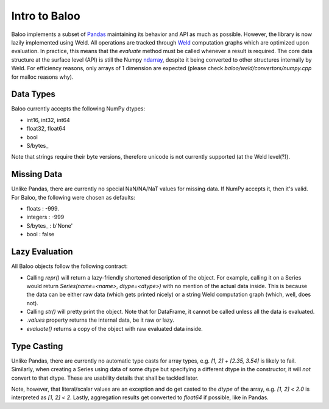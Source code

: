 Intro to Baloo
==============

Baloo implements a subset of `Pandas <https://pandas.pydata.org/>`_ maintaining its behavior and API as much as possible.
However, the library is now lazily implemented using Weld. All operations are tracked through
`Weld <https://github.com/weld-project/weld>`_ computation graphs which are optimized
upon evaluation. In practice, this means that the `evaluate` method must be called whenever a result is required.
The core data structure at the surface level (API) is still the Numpy
`ndarray <https://docs.scipy.org/doc/numpy/reference/generated/numpy.ndarray.html>`_,
despite it being converted to other structures internally by Weld. For efficiency reasons, only arrays of 1 dimension
are expected (please check `baloo/weld/convertors/numpy.cpp` for malloc reasons why).


Data Types
----------

Baloo currently accepts the following NumPy dtypes:

* int16, int32, int64

* float32, float64

* bool

* S/bytes\_

Note that strings require their byte versions, therefore unicode is not currently supported (at the Weld level(?)).


Missing Data
------------

Unlike Pandas, there are currently no special NaN/NA/NaT values for missing data. If NumPy accepts it, then it's valid.
For Baloo, the following were chosen as defaults:

* floats : -999.

* integers : -999

* S/bytes_ : b'None'

* bool : false


Lazy Evaluation
---------------

All Baloo objects follow the following contract:

* Calling `repr()` will return a lazy-friendly shortened description of the object. For example, calling it on a Series \
  would return `Series(name=<name>, dtype=<dtype>)` with no mention of the actual data inside. This is because the data \
  can be either raw data (which gets printed nicely) or a string Weld computation graph (which, well, does not).

* Calling `str()` will pretty print the object. Note that for DataFrame, it cannot be called unless all the data is evaluated.

* `.values` property returns the internal data, be it raw or lazy.

* `evaluate()` returns a copy of the object with raw evaluated data inside.


Type Casting
------------

Unlike Pandas, there are currently no automatic type casts for array types, e.g. `[1, 2] + [2.35, 3.54]` is likely to
fail. Similarly, when creating a Series using data of some dtype but specifying a different dtype in the constructor,
it will *not* convert to that dtype. These are usability details that shall be tackled later.

Note, however, that literal/scalar values are an exception and do get casted to the `dtype` of the array, e.g.
`[1, 2] < 2.0` is interpreted as `[1, 2] < 2`. Lastly, aggregation results get converted to `float64` if possible, like
in Pandas.

